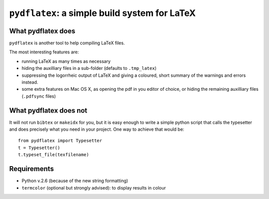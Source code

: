 ``pydflatex``: a simple build system for LaTeX
================================================

What pydflatex does
*******************

``pydflatex`` is another tool to help compiling LaTeX files.

The most interesting features are:

- running LaTeX as many times as necessary
- hiding the auxilliary files in a sub-folder (defaults to ``.tmp_latex``)
- suppressing the logorrheic output of LaTeX and giving a coloured, short summary of the warnings and errors instead.
- some extra features on Mac OS X, as opening the pdf in you editor of choice, or hiding the remaining auxilliary files (``.pdfsync`` files)

What pydflatex does not
***********************

It will not run ``bibtex`` or ``makeidx`` for you, but it is easy enough to write a simple python script that calls the typesetter and does precisely what you need in your project. One way to achieve that would be::

	from pydflatex import Typesetter
	t = Typesetter()
	t.typeset_file(texfilename)

Requirements
************

- Python v.2.6 (because of the new string formatting)
- ``termcolor`` (optional but strongly advised): to display results in colour